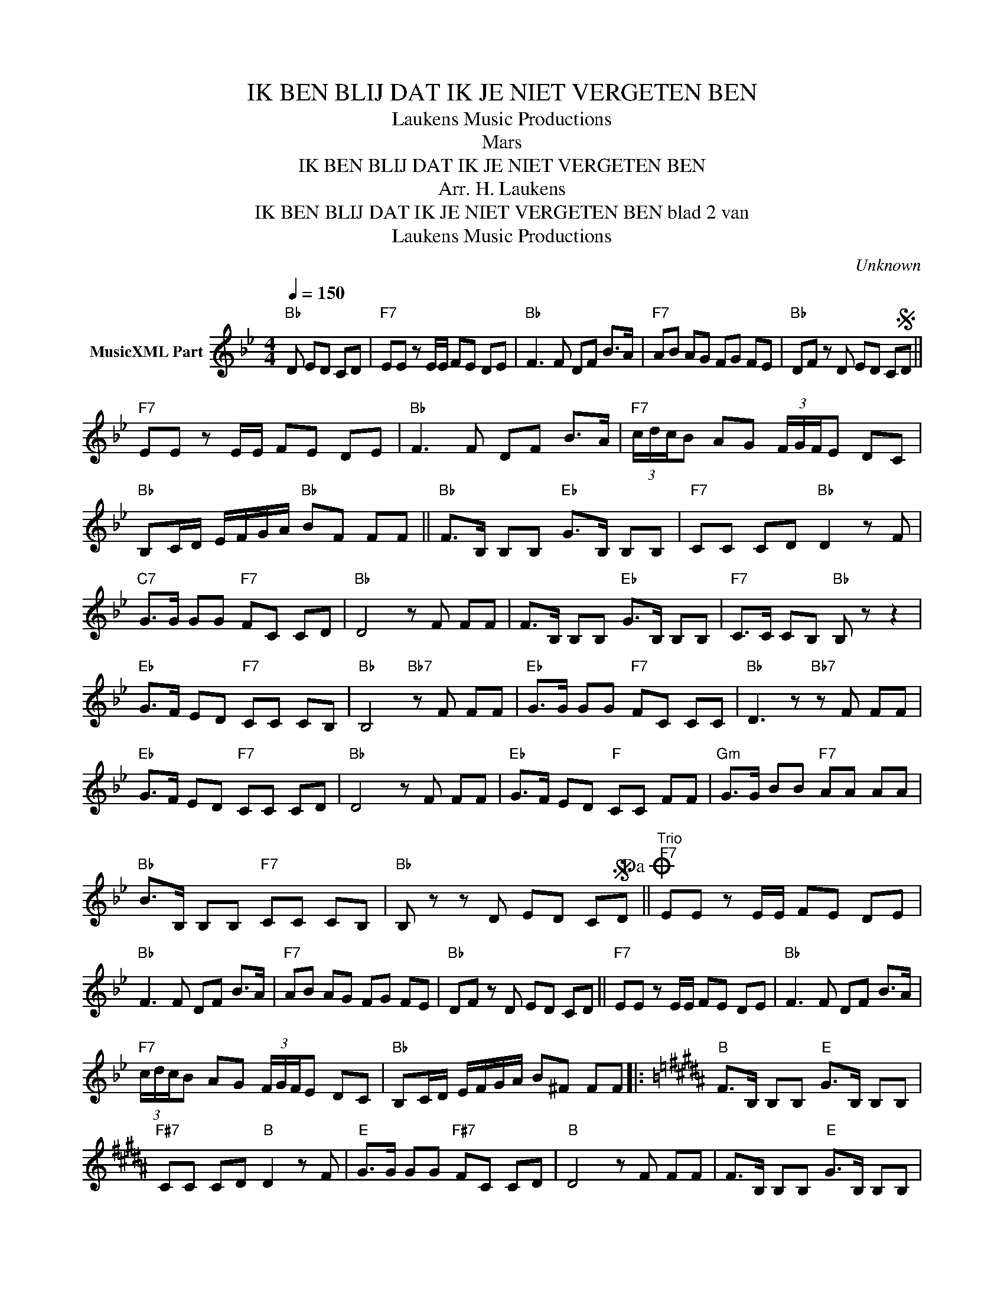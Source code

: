 X:1
T:IK BEN BLIJ DAT IK JE NIET VERGETEN BEN
T: Laukens Music Productions  
T:Mars
T:IK BEN BLIJ DAT IK JE NIET VERGETEN BEN
T:Arr. H. Laukens
T:IK BEN BLIJ DAT IK JE NIET VERGETEN BEN blad 2 van 
T: Laukens Music Productions  
C:Unknown
Z:All Rights Reserved
L:1/8
Q:1/4=150
M:4/4
K:Bb
V:1 treble nm="MusicXML Part"
%%MIDI channel 2
%%MIDI program 16
%%MIDI control 7 102
%%MIDI control 10 64
V:1
"Bb" D ED CD |"F7" EE z E/E/ FE DE |"Bb" F3 F DF B>A |"F7" AB AG FG FE |"Bb" DF z D ED CSD || %5
"F7" EE z E/E/ FE DE |"Bb" F3 F DF B>A |"F7" (3c/d/c/B AG (3F/G/F/E DC | %8
"Bb" B,C/D/ E/F/G/A/"Bb" BF FF ||"Bb" F>B, B,B,"Eb" G>B, B,B, |"F7" CC CD"Bb" D2 z F | %11
"C7" G>G GG"F7" FC CD |"Bb" D4 z F FF | F>B, B,B,"Eb" G>B, B,B, |"F7" C>C CB,"Bb" B, z z2 | %15
"Eb" G>F ED"F7" CC CB, |"Bb" B,4"Bb7" z F FF |"Eb" G>G GG"F7" FC CC |"Bb" D3 z"Bb7" z F FF | %19
"Eb" G>F ED"F7" CC CD |"Bb" D4 z F FF |"Eb" G>F ED"F" CC FF |"Gm" G>G BB"F7" AA AA | %23
"Bb" B>B, B,B,"F7" CC CB, |"Bb" B, z z D ED CSD!dacoda! ||"^Trio""F7" EE z E/E/ FE DE | %26
"Bb" F3 F DF B>A |"F7" AB AG FG FE |"Bb" DF z D ED CD ||"F7" EE z E/E/ FE DE |"Bb" F3 F DF B>A | %31
"F7" (3c/d/c/B AG (3F/G/F/E DC |"Bb" B,C/D/ E/F/G/A/ B^F FF |:[K:B]"B" F>B, B,B,"E" G>B, B,B, | %34
"F#7" CC CD"B" D2 z F |"E" G>G GG"F#7" FC CD |"B" D4 z F FF | F>B, B,B,"E" G>B, B,B, | %38
"F#7" C>C CB,"B" B, z z2 |"E" G>F ED"F#7" CC CB, |"B" B,4 z F FF |"E" G>G GG"F#7" FC CC | %42
"B" D3 z z F FF |"E" G>F ED"F#7" CC CD |"B" D4 z F FF |"E" G>F ED"F#7" CC FF | %46
"G#m" G>G BB"F#7" AA AA |"B" B>B, B,B,"F#7" CC CB, |1"B" B,2 z z z F FF :|2"B" B, z z D ED CD || %50
"F#7" EE z E/E/ FE DE |"B" F3 F DF B>A |"F#7" AB AG FG FE |"B" DF z D ED CD | %54
"F#7" EE z E/E/ FE DE |"B" F3 F DF B>A |"F#7" (3c/d/c/B AG (3F/G/F/E DC | %57
"B" B,C/D/ E/F/G/A/ B z z2 |] %58

